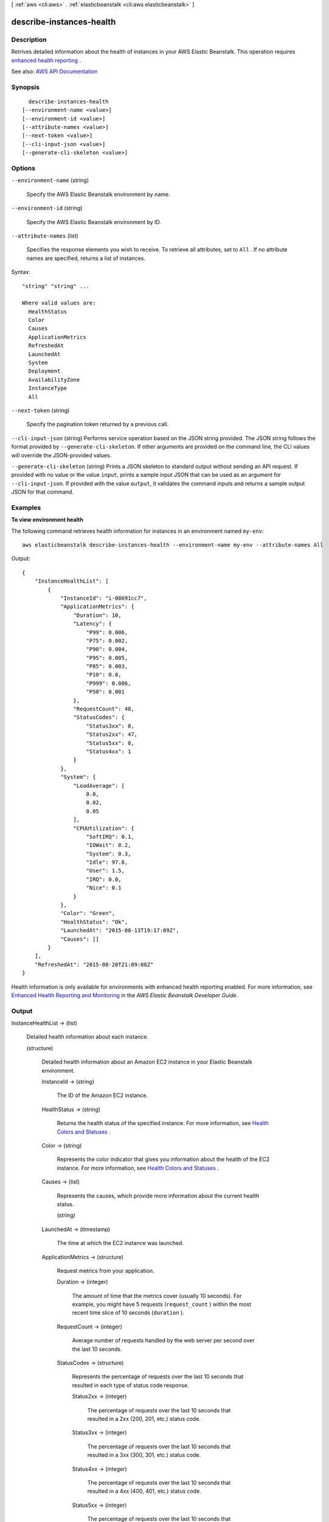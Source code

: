 [ :ref:`aws <cli:aws>` . :ref:`elasticbeanstalk <cli:aws elasticbeanstalk>` ]

.. _cli:aws elasticbeanstalk describe-instances-health:


*************************
describe-instances-health
*************************



===========
Description
===========



Retrives detailed information about the health of instances in your AWS Elastic Beanstalk. This operation requires `enhanced health reporting <http://docs.aws.amazon.com/elasticbeanstalk/latest/dg/health-enhanced.html>`_ .



See also: `AWS API Documentation <https://docs.aws.amazon.com/goto/WebAPI/elasticbeanstalk-2010-12-01/DescribeInstancesHealth>`_


========
Synopsis
========

::

    describe-instances-health
  [--environment-name <value>]
  [--environment-id <value>]
  [--attribute-names <value>]
  [--next-token <value>]
  [--cli-input-json <value>]
  [--generate-cli-skeleton <value>]




=======
Options
=======

``--environment-name`` (string)


  Specify the AWS Elastic Beanstalk environment by name.

  

``--environment-id`` (string)


  Specify the AWS Elastic Beanstalk environment by ID.

  

``--attribute-names`` (list)


  Specifies the response elements you wish to receive. To retrieve all attributes, set to ``All`` . If no attribute names are specified, returns a list of instances.

  



Syntax::

  "string" "string" ...

  Where valid values are:
    HealthStatus
    Color
    Causes
    ApplicationMetrics
    RefreshedAt
    LaunchedAt
    System
    Deployment
    AvailabilityZone
    InstanceType
    All





``--next-token`` (string)


  Specify the pagination token returned by a previous call.

  

``--cli-input-json`` (string)
Performs service operation based on the JSON string provided. The JSON string follows the format provided by ``--generate-cli-skeleton``. If other arguments are provided on the command line, the CLI values will override the JSON-provided values.

``--generate-cli-skeleton`` (string)
Prints a JSON skeleton to standard output without sending an API request. If provided with no value or the value ``input``, prints a sample input JSON that can be used as an argument for ``--cli-input-json``. If provided with the value ``output``, it validates the command inputs and returns a sample output JSON for that command.



========
Examples
========

**To view environment health**

The following command retrieves health information for instances in an environment named ``my-env``::

  aws elasticbeanstalk describe-instances-health --environment-name my-env --attribute-names All

Output::

  {
      "InstanceHealthList": [
          {
              "InstanceId": "i-08691cc7",
              "ApplicationMetrics": {
                  "Duration": 10,
                  "Latency": {
                      "P99": 0.006,
                      "P75": 0.002,
                      "P90": 0.004,
                      "P95": 0.005,
                      "P85": 0.003,
                      "P10": 0.0,
                      "P999": 0.006,
                      "P50": 0.001
                  },
                  "RequestCount": 48,
                  "StatusCodes": {
                      "Status3xx": 0,
                      "Status2xx": 47,
                      "Status5xx": 0,
                      "Status4xx": 1
                  }
              },
              "System": {
                  "LoadAverage": [
                      0.0,
                      0.02,
                      0.05
                  ],
                  "CPUUtilization": {
                      "SoftIRQ": 0.1,
                      "IOWait": 0.2,
                      "System": 0.3,
                      "Idle": 97.8,
                      "User": 1.5,
                      "IRQ": 0.0,
                      "Nice": 0.1
                  }
              },
              "Color": "Green",
              "HealthStatus": "Ok",
              "LaunchedAt": "2015-08-13T19:17:09Z",
              "Causes": []
          }
      ],
      "RefreshedAt": "2015-08-20T21:09:08Z"
  }

Health information is only available for environments with enhanced health reporting enabled. For more information, see `Enhanced Health Reporting and Monitoring`_ in the *AWS Elastic Beanstalk Developer Guide*.

.. _`Enhanced Health Reporting and Monitoring`: http://integ-docs-aws.amazon.com/elasticbeanstalk/latest/dg/health-enhanced.html


======
Output
======

InstanceHealthList -> (list)

  

  Detailed health information about each instance.

  

  (structure)

    

    Detailed health information about an Amazon EC2 instance in your Elastic Beanstalk environment.

    

    InstanceId -> (string)

      

      The ID of the Amazon EC2 instance.

      

      

    HealthStatus -> (string)

      

      Returns the health status of the specified instance. For more information, see `Health Colors and Statuses <http://docs.aws.amazon.com/elasticbeanstalk/latest/dg/health-enhanced-status.html>`_ .

      

      

    Color -> (string)

      

      Represents the color indicator that gives you information about the health of the EC2 instance. For more information, see `Health Colors and Statuses <http://docs.aws.amazon.com/elasticbeanstalk/latest/dg/health-enhanced-status.html>`_ .

      

      

    Causes -> (list)

      

      Represents the causes, which provide more information about the current health status.

      

      (string)

        

        

      

    LaunchedAt -> (timestamp)

      

      The time at which the EC2 instance was launched.

      

      

    ApplicationMetrics -> (structure)

      

      Request metrics from your application.

      

      Duration -> (integer)

        

        The amount of time that the metrics cover (usually 10 seconds). For example, you might have 5 requests (``request_count`` ) within the most recent time slice of 10 seconds (``duration`` ).

        

        

      RequestCount -> (integer)

        

        Average number of requests handled by the web server per second over the last 10 seconds.

        

        

      StatusCodes -> (structure)

        

        Represents the percentage of requests over the last 10 seconds that resulted in each type of status code response.

        

        Status2xx -> (integer)

          

          The percentage of requests over the last 10 seconds that resulted in a 2xx (200, 201, etc.) status code.

          

          

        Status3xx -> (integer)

          

          The percentage of requests over the last 10 seconds that resulted in a 3xx (300, 301, etc.) status code.

          

          

        Status4xx -> (integer)

          

          The percentage of requests over the last 10 seconds that resulted in a 4xx (400, 401, etc.) status code.

          

          

        Status5xx -> (integer)

          

          The percentage of requests over the last 10 seconds that resulted in a 5xx (500, 501, etc.) status code.

          

          

        

      Latency -> (structure)

        

        Represents the average latency for the slowest X percent of requests over the last 10 seconds. Latencies are in seconds with one millisecond resolution.

        

        P999 -> (double)

          

          The average latency for the slowest 0.1 percent of requests over the last 10 seconds.

          

          

        P99 -> (double)

          

          The average latency for the slowest 1 percent of requests over the last 10 seconds.

          

          

        P95 -> (double)

          

          The average latency for the slowest 5 percent of requests over the last 10 seconds.

          

          

        P90 -> (double)

          

          The average latency for the slowest 10 percent of requests over the last 10 seconds.

          

          

        P85 -> (double)

          

          The average latency for the slowest 15 percent of requests over the last 10 seconds.

          

          

        P75 -> (double)

          

          The average latency for the slowest 25 percent of requests over the last 10 seconds.

          

          

        P50 -> (double)

          

          The average latency for the slowest 50 percent of requests over the last 10 seconds.

          

          

        P10 -> (double)

          

          The average latency for the slowest 90 percent of requests over the last 10 seconds.

          

          

        

      

    System -> (structure)

      

      Operating system metrics from the instance.

      

      CPUUtilization -> (structure)

        

        CPU utilization metrics for the instance.

        

        User -> (double)

          

          Percentage of time that the CPU has spent in the ``User`` state over the last 10 seconds.

          

          

        Nice -> (double)

          

          Percentage of time that the CPU has spent in the ``Nice`` state over the last 10 seconds.

          

          

        System -> (double)

          

          Percentage of time that the CPU has spent in the ``System`` state over the last 10 seconds.

          

          

        Idle -> (double)

          

          Percentage of time that the CPU has spent in the ``Idle`` state over the last 10 seconds.

          

          

        IOWait -> (double)

          

          Percentage of time that the CPU has spent in the ``I/O Wait`` state over the last 10 seconds.

          

          

        IRQ -> (double)

          

          Percentage of time that the CPU has spent in the ``IRQ`` state over the last 10 seconds.

          

          

        SoftIRQ -> (double)

          

          Percentage of time that the CPU has spent in the ``SoftIRQ`` state over the last 10 seconds.

          

          

        

      LoadAverage -> (list)

        

        Load average in the last 1-minute, 5-minute, and 15-minute periods. For more information, see `Operating System Metrics <http://docs.aws.amazon.com/elasticbeanstalk/latest/dg/health-enhanced-metrics.html#health-enhanced-metrics-os>`_ .

        

        (double)

          

          

        

      

    Deployment -> (structure)

      

      Information about the most recent deployment to an instance.

      

      VersionLabel -> (string)

        

        The version label of the application version in the deployment.

        

        

      DeploymentId -> (long)

        

        The ID of the deployment. This number increases by one each time that you deploy source code or change instance configuration settings.

        

        

      Status -> (string)

        

        The status of the deployment:

         

         
        * ``In Progress`` : The deployment is in progress. 
         
        * ``Deployed`` : The deployment succeeded. 
         
        * ``Failed`` : The deployment failed. 
         

        

        

      DeploymentTime -> (timestamp)

        

        For in-progress deployments, the time that the deloyment started.

         

        For completed deployments, the time that the deployment ended.

        

        

      

    AvailabilityZone -> (string)

      

      The availability zone in which the instance runs.

      

      

    InstanceType -> (string)

      

      The instance's type.

      

      

    

  

RefreshedAt -> (timestamp)

  

  The date and time that the health information was retrieved.

  

  

NextToken -> (string)

  

  Pagination token for the next page of results, if available.

  

  


